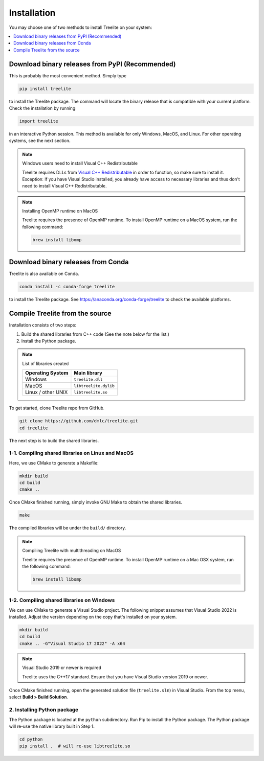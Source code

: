 ============
Installation
============

You may choose one of two methods to install Treelite on your system:

.. contents::
  :local:
  :depth: 1

Download binary releases from PyPI (Recommended)
================================================
This is probably the most convenient method. Simply type

.. code-block:: console

  pip install treelite

to install the Treelite package. The command will locate the binary release that is compatible with
your current platform. Check the installation by running

.. code-block:: python

  import treelite

in an interactive Python session. This method is available for only Windows, MacOS, and Linux.
For other operating systems, see the next section.

.. note:: Windows users need to install Visual C++ Redistributable

  Treelite requires DLLs from `Visual C++ Redistributable
  <https://learn.microsoft.com/en-us/cpp/windows/latest-supported-vc-redist?view=msvc-170#visual-studio-2015-2017-2019-and-2022>`_
  in order to function, so make sure to install it. Exception: If
  you have Visual Studio installed, you already have access to
  necessary libraries and thus don't need to install Visual C++
  Redistributable.

.. note:: Installing OpenMP runtime on MacOS

  Treelite requires the presence of OpenMP runtime. To install OpenMP runtime on a MacOS system,
  run the following command:

  .. code-block:: bash

    brew install libomp


Download binary releases from Conda
===================================
Treelite is also available on Conda.

.. code-block:: console

  conda install -c conda-forge treelite

to install the Treelite package. See https://anaconda.org/conda-forge/treelite to check the
available platforms.

.. _install-source:

Compile Treelite from the source
================================
Installation consists of two steps:

1. Build the shared libraries from C++ code (See the note below for the list.)
2. Install the Python package.

.. note:: List of libraries created

   ================== =====================
   Operating System   Main library
   ================== =====================
   Windows            ``treelite.dll``
   MacOS              ``libtreelite.dylib``
   Linux / other UNIX ``libtreelite.so``
   ================== =====================

To get started, clone Treelite repo from GitHub.

.. code-block:: bash

  git clone https://github.com/dmlc/treelite.git
  cd treelite

The next step is to build the shared libraries.

1-1. Compiling shared libraries on Linux and MacOS
--------------------------------------------------
Here, we use CMake to generate a Makefile:

.. code-block:: bash

  mkdir build
  cd build
  cmake ..

Once CMake finished running, simply invoke GNU Make to obtain the shared
libraries.

.. code-block:: bash

  make

The compiled libraries will be under the ``build/`` directory.

.. note:: Compiling Treelite with multithreading on MacOS

  Treelite requires the presence of OpenMP runtime. To install OpenMP runtime on a Mac OSX system,
  run the following command:

  .. code-block:: bash

    brew install libomp

1-2. Compiling shared libraries on Windows
------------------------------------------
We can use CMake to generate a Visual Studio project. The following snippet assumes that Visual
Studio 2022 is installed. Adjust the version depending on the copy that's installed on your system.

.. code-block:: dosbatch

  mkdir build
  cd build
  cmake .. -G"Visual Studio 17 2022" -A x64

.. note:: Visual Studio 2019 or newer is required

  Treelite uses the C++17 standard. Ensure that you have Visual Studio version 2019 or newer.

Once CMake finished running, open the generated solution file (``treelite.sln``) in Visual Studio.
From the top menu, select **Build > Build Solution**.

2. Installing Python package
----------------------------
The Python package is located at the ``python`` subdirectory. Run Pip to install the Python
package. The Python package will re-use the native library built in Step 1.

.. code-block:: bash

  cd python
  pip install .  # will re-use libtreelite.so
